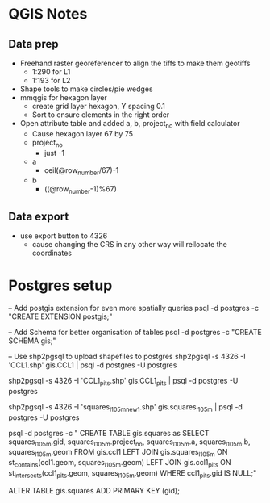 * QGIS Notes
** Data prep
   - Freehand raster georeferencer to align the tiffs to make them geotiffs
     - 1:290 for L1
     - 1:193 for L2
   - Shape tools to make circles/pie wedges
   - mmqgis for hexagon layer
     - create grid layer hexagon, Y spacing 0.1
     - Sort to ensure elements in the right order
   - Open attribute table and added a, b, project_no with field calculator
     - Cause hexagon layer 67 by 75
     - project_no 
       - just -1
     - a 
       - ceil(@row_number/67)-1
     - b
       - ((@row_number-1)%67)

** Data export
  - use export button to 4326
    - cause changing the CRS in any other way will rellocate the coordinates

* Postgres setup
-- Add postgis extension for even more spatially queries
psql -d postgres -c "CREATE EXTENSION postgis;"

-- Add Schema for better organisation of tables
psql -d postgres -c "CREATE SCHEMA gis;"

-- Use shp2pgsql to upload shapefiles to postgres
shp2pgsql -s 4326 -I 'CCL1.shp' gis.CCL1 | psql -d postgres -U postgres

shp2pgsql -s 4326 -I 'CCL1_pits.shp' gis.CCL1_pits | psql -d postgres -U postgres

shp2pgsql -s 4326 -I 'squares_l1_05m_new1.shp' gis.squares_l1_05m | psql -d postgres -U postgres

psql -d postgres -c "
CREATE TABLE gis.squares as
 SELECT squares_l1_05m.gid,
    squares_l1_05m.project_no,
    squares_l1_05m.a,
    squares_l1_05m.b,
    squares_l1_05m.geom
   FROM gis.ccl1
     LEFT JOIN gis.squares_l1_05m ON st_contains(ccl1.geom, squares_l1_05m.geom)
     LEFT JOIN gis.ccl1_pits ON st_intersects(ccl1_pits.geom, squares_l1_05m.geom)
  WHERE ccl1_pits.gid IS NULL;"


ALTER TABLE gis.squares ADD PRIMARY KEY (gid);
